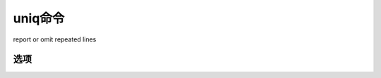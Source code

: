 .. _uniq:

uniq命令
################

report or omit repeated lines


选项
----------

.. option:: -c, --count

   prefix lines by the number of occurrences


